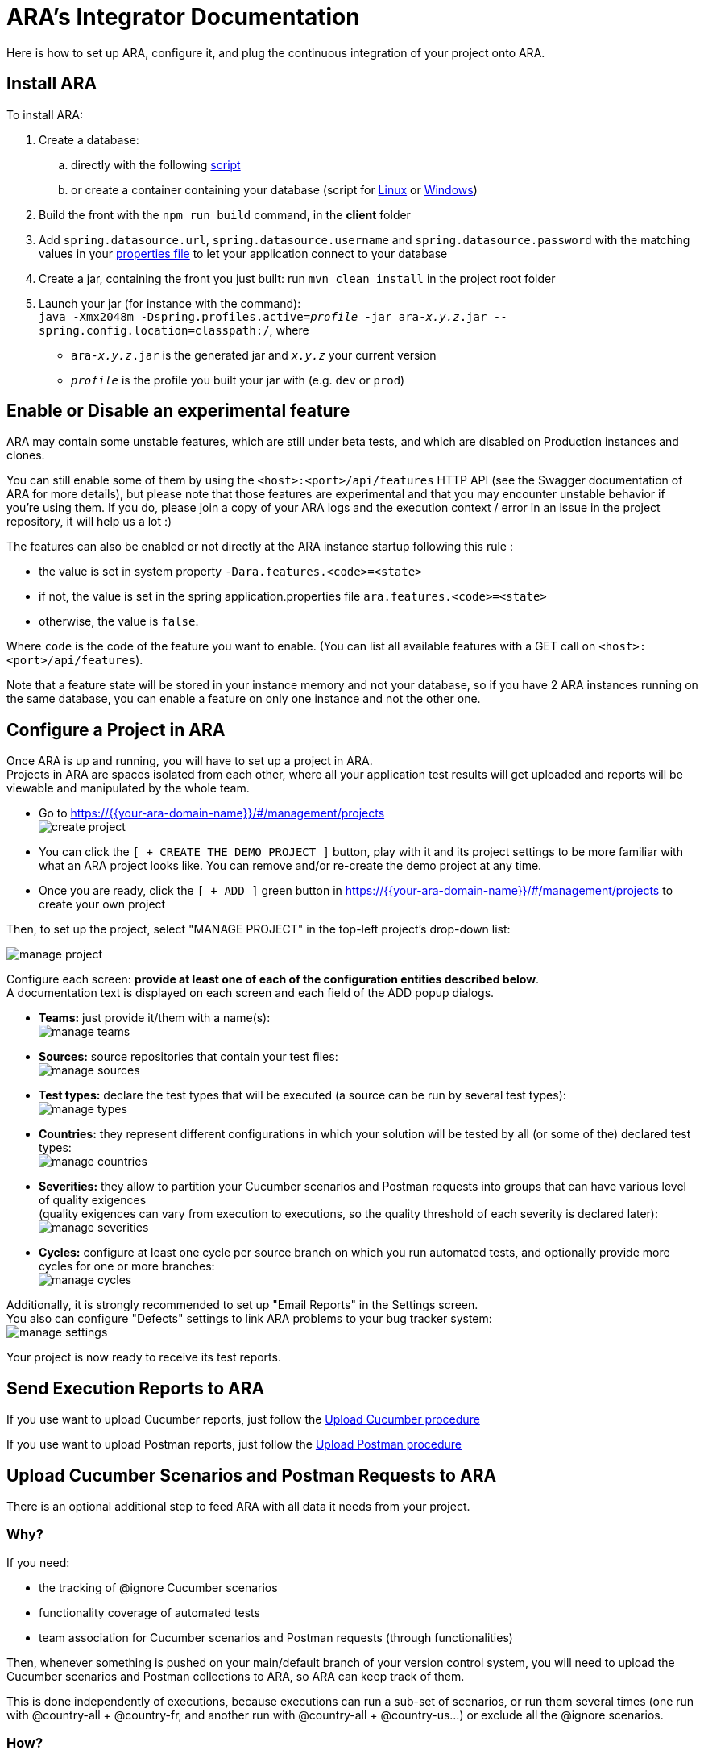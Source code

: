= ARA's Integrator Documentation

Here is how to set up ARA, configure it, and plug the continuous integration of your project onto ARA.

== Install ARA

To install ARA:

. Create a database:
.. directly with the following <<../../../database/instance/init-database.sql, script>>
.. or create a container containing your database (script for <<../../../database/instance/manage-db.sh, Linux>> or <<../../../database/instance/manage-db.bat, Windows>>)
. Build the front with the `npm run build` command, in the *client* folder
. Add `spring.datasource.url`, `spring.datasource.username` and `spring.datasource.password` with the matching values in your <<../../../database/src/main/resources/db-application.properties, properties file>> to let your application connect to your database
. Create a jar, containing the front you just built: run `mvn clean install` in the project root folder
. Launch your jar (for instance with the command): +
`java -Xmx2048m -Dspring.profiles.active=_profile_ -jar ara-_x.y.z_.jar --spring.config.location=classpath:/`, where +
* `ara-_x.y.z_.jar` is the generated jar and `_x.y.z_` your current version
* `_profile_` is the profile you built your jar with (e.g. `dev` or `prod`)

== Enable or Disable an experimental feature

ARA may contain some unstable features, which are still under beta tests, and which are disabled on
Production instances and clones.

You can still enable some of them by using the `<host>:<port>/api/features` HTTP API (see the Swagger
documentation of ARA for more details), but please note that those features are experimental and that
you may encounter unstable behavior if you're using them. If you do, please join a copy of your ARA logs and
the execution context / error in an issue in the project repository, it will help us a lot :)

The features can also be enabled or not directly at the ARA instance startup following this rule :

* the value is set in system property `-Dara.features.<code>=<state>`
* if not, the value is set in the spring application.properties file `ara.features.<code>=<state>`
* otherwise, the value is `false`.

Where `code` is the code of the feature you want to enable. (You can list all available features with
a GET call on `<host>:<port>/api/features`).

Note that a feature state will be stored in your instance memory and not your database, so if you
have 2 ARA instances running on the same database, you can enable a feature on only one instance and not
the other one.

== Configure a Project in ARA

Once ARA is up and running, you will have to set up a project in ARA. +
Projects in ARA are spaces isolated from each other, where all your application test results will get uploaded and reports will be viewable and manipulated by the whole team.

* Go to https://{{your-ara-domain-name}}/#/management/projects +
  image:create-project.png[]
* You can click the `[ + CREATE THE DEMO PROJECT ]` button,
  play with it and its project settings to be more familiar with what an ARA project looks like.
  You can remove and/or re-create the demo project at any time.
* Once you are ready, click the `[ + ADD ]` green button in https://{{your-ara-domain-name}}/#/management/projects to create your own project

Then, to set up the project, select "MANAGE PROJECT" in the top-left project's drop-down list:

image:manage-project.png[]

Configure each screen: *provide at least one of each of the configuration entities described below*. +
A documentation text is displayed on each screen and each field of the ADD popup dialogs.

* *Teams:* just provide it/them with a name(s): +
  image:manage-teams.png[]
* *Sources:* source repositories that contain your test files: +
  image:manage-sources.png[]
* *Test types:* declare the test types that will be executed (a source can be run by several test types): +
  image:manage-types.png[]
* *Countries:* they represent different configurations in which your solution will be tested by all (or some of the) declared test types: +
  image:manage-countries.png[]
* *Severities:* they allow to partition your Cucumber scenarios and Postman requests into groups that can have various level of quality exigences +
  (quality exigences can vary from execution to executions, so the quality threshold of each severity is declared later): +
  image:manage-severities.png[]
* *Cycles:* configure at least one cycle per source branch on which you run automated tests, and optionally provide more cycles for one or more branches: +
  image:manage-cycles.png[]

Additionally, it is strongly recommended to set up "Email Reports" in the Settings screen. +
You also can configure "Defects" settings to link ARA problems to your bug tracker system: +
image:manage-settings.png[]

Your project is now ready to receive its test reports.

== Send Execution Reports to ARA

If you use want to upload Cucumber reports, just follow the <<../../uploads/UploadCucumber.adoc#head, Upload Cucumber procedure>>

If you use want to upload Postman reports, just follow the <<../../uploads/UploadPostman.adoc#head, Upload Postman procedure>>

== Upload Cucumber Scenarios and Postman Requests to ARA

There is an optional additional step to feed ARA with all data it needs from your project.

=== Why?

If you need:

* the tracking of @ignore Cucumber scenarios
* functionality coverage of automated tests
* team association for Cucumber scenarios and Postman requests (through functionalities)

Then, whenever something is pushed on your main/default branch of your version control system,
you will need to upload the Cucumber scenarios and Postman collections to ARA, so ARA can keep track of them.

This is done independently of executions, because executions can run a sub-set of scenarios, or run them several times (one run with @country-all + @country-fr, and another run with @country-all + @country-us...) or exclude all the @ignore scenarios.

=== How?

If you have several sources, you will need to upload them individually. +
In ARA terminology, a source is a Version Control System (Git...) URL
to a folder containing either .feature Cucumber files or Postman collections;
a source can be used several times by different test types
(same .features files used by both "Web desktop" and "Web mobile" test types, for instance).

==== How to Upload Collections of a Postman Source?

ZIP all you *.json collections, while keeping the parent directories.

For instance, you have Postman collections like `src/main/resources/team1/subteamA/collection1.json`,
and the matching ARA source have VCS URL pointing to the folder `src/main/resources` of your project,
then ZIP all JSON collections in this `src/main/resources`.
The ZIP file will then contain a `team1` folder, and a `subteamA` sub-folder, containing the JSON files.

Upload it to:

* URL: `{{ara-domain}}/api/projects/{{project-code}}/scenarios/upload-postman/{{source-code}}`
* HTTP method: `POST`
* HTTP header: `Content-Type: multipart/form-data`
* HTTP body: a form field named `file` with the ZIP file content

==== How to Upload Scenarios of a Cucumber Source?

Run Cucumber with the command-line options `--dryRun --reports json` (or its equivalent JUnit annotations).

This will create a `report.json` without running the scenarios.

Upload it to:

* URL: `{{ara-domain}}/api/projects/{{project-code}}/scenarios/upload/{{source-code}}`
* HTTP method: `POST`
* HTTP body: the `report.json` file

== Going Further: More Meta-Data for Executed Cucumber Scenarios

ARA works fine by just feeding it with a Cucumber report.json.

ARA optionally offers you to display more meta-data to help user debug scenarios more easily. +
But you need to modify how you run your Cucumber scenarios and embed special data into the report. +
To do so, please follow this documentation: <<../embed/EmbedCucumberScenarioMetaData.adoc#head, Embed Cucumber Scenario Meta-Data for ARA>>

== Bonus: Custom Cucumber to Allow Several Steps to Fail in a Single Scenario

Sometimes, you need to let several steps of a Cucumber scenario fail.

For instance, a scenario can go through a slow process on a website, and check several information are well displayed at the end. +
You may want each check to have its own Cucumber step for better debugging what information is not displayed correctly. +
By default, Cucumber will stop the scenario at the first failed step. +
If the first check step fails, you then have no idea if the following checks would pass or fail.

You can use this Cucumber fork in order to mark some @Then steps as "soft-failures", and allow

https://github.com/slaout/cucumber-jvm

ARA supports this.

As an extra, this fork also enable you to run scenarios in parallel (and not just feature files), and annotate some scenarios to run synchronously.
